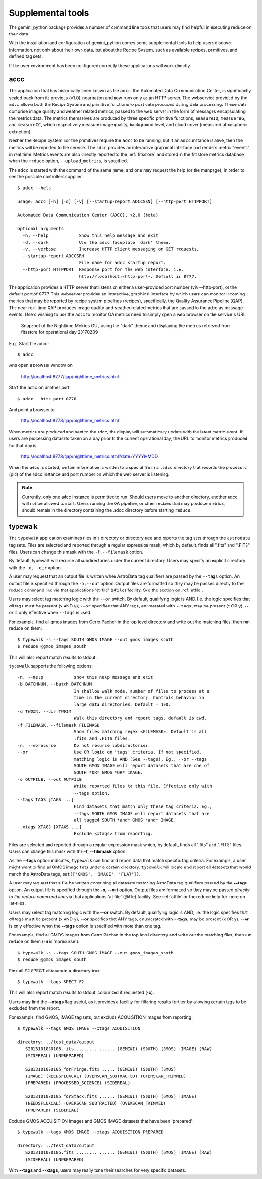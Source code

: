 .. supptools:
.. include discuss
.. include howto

Supplemental tools
==================

The gemini_python package provides a number of command line tools that users may
find helpful in executing reduce on their data.

With the installation and configuration of gemini_python comes some supplemental
tools to help users discover information, not only about their own data, but
about the Recipe System, such as available recipes, primitives, and defined
tag sets.

If the user environment has been configured correctly these applications 
will work directly.

.. _adcc:

adcc
----
The application that has historically been known as the ``adcc``, the Automated
Data Communication Center, is significantly scaled back from its previous
(v1.0) incarnation and now runs only as an HTTP server. The webservice provided
by the ``adcc`` allows both the Recipe System and primitive functions to post
data produced during data processing. These data comprise image quality and
weather related metrics, passed to the web server in the form of messages
encapsulating the metrics data. The metrics themselves are produced by
three specific primitive functions, ``measureIQ``, ``measuerBG``, and
``measureCC``, which respectively measure image quality, background level,
and cloud cover (measured atmospheric extinction).

Neither the Recipe System nor the primitives require the ``adcc`` to be
running, but if an ``adcc`` instance is alive, then the metrics will be reported
to the service. The ``adcc`` provides an interactive graphical interface and
renders metric "events" in real time. Metrics events are also directly reported
to the :ref:`fitsstore` and stored in the fitsstore metrics database when the
``reduce`` option, ``--upload_metrics``, is specified.

The ``adcc`` is started with the command of the same name, and one may request
the help (or the manpage), in order to see the possible controllers supplied::

  $ adcc --help

  usage: adcc [-h] [-d] [-v] [--startup-report ADCCSRN] [--http-port HTTPPORT]

  Automated Data Communication Center (ADCC), v2.0 (beta)

  optional arguments:
    -h, --help            Show this help message and exit
    -d, --dark            Use the adcc faceplate 'dark' theme.
    -v, --verbose         Increase HTTP client messaging on GET requests.
    --startup-report ADCCSRN
                          File name for adcc startup report.
    --http-port HTTPPORT  Response port for the web interface. i.e.
                          http://localhost:<http-port>. Default is 8777.

The application provides a HTTP server that listens on either a user-provided
port number (via --http-port), or the default port of 8777. This webserver
provides an interactive, graphical interface by which users can monitor incoming
metrics that may be reported by recipe system pipelines (recipes), specifically,
the Quality Assurance Pipeline (QAP). The near real-time QAP produces image
quality and weather related metrics that are passed to the adcc as message events.
Users wishing to use the adcc to monitor QA metrics need to simply open a web
browser on the service's URL.

.. figure:: images/adcc_dark_metrics.png

   Snapshot of the Nighttime Metrics GUI, using the "dark" theme and displaying
   the metrics retrieved from fitsstore for operational day 20170209.

E.g., Start the adcc::

    $ adcc

And open a browser window on

    http://localhost:8777/qap/nighttime_metrics.html

Start the adcc on another port::

    $ adcc --http-port 8778

And point a browser to

    http://localhost:8778/qap/nighttime_metrics.html

When metrics are produced and sent to the adcc, the display will automatically
update with the latest metric event. If users are processing datasets taken on a
day prior to the current operational day, the URL to monitor metrics produced
for that day is

     http://localhost:8778/qap/nighttime_metrics.html?date=YYYYMMDD

When the adcc is started, certain information is written to a special file in
a ``.adcc`` directory that records the process id (pid) of the adcc instance and
port number on which the web server is listening.

.. note::
   Currently, only one adcc instance is permitted to run. Should users move to
   another directory, another adcc will not be allowed to start. Users running
   the QA pipeline, or other recipes that may produce metrics, should remain in
   the directory containing the .adcc directory before starting ``reduce``.

.. _typewalk:

typewalk
--------
The ``typewalk`` application examines files in a directory or directory tree
and reports the tag sets through the ``astrodata`` tag sets. Files are selected
and reported through a regular expression mask, which by default, finds all
".fits" and ".FITS" files. Users can change this mask with the ``-f,--filemask``
option.

By default, typewalk will recurse all subdirectories under the current
directory. Users may specify an explicit directory with the ``-d,--dir``
option.

A user may request that an output file is written when AstroData tag
qualifiers are passed by the ``--tags`` option. An output file is specified
through the ``-o,--out`` option. Output files are formatted so they may
be passed directly to the reduce command line via that applications
'at-file' (``@file``) facility. See the section on :ref:`atfile`.

Users may select tag matching logic with the ``--or`` switch. By default,
qualifying logic is AND. I.e. the logic specifies that *all* tags must be
present (x AND y); ``--or`` specifies that ANY tags, enumerated with
``--tags``, may be present (x OR y). --or is only effective when ``--tags``
is used.

For example, find all gmos images from Cerro Pachon in the top level
directory and write out the matching files, then run reduce on them::

  $ typewalk -n --tags SOUTH GMOS IMAGE --out gmos_images_south
  $ reduce @gmos_images_south

This will also report match results to stdout.

``typewalk`` supports the following options::

  -h, --help            show this help message and exit
  -b BATCHNUM, --batch BATCHNUM
                        In shallow walk mode, number of files to process at a
                        time in the current directory. Controls behavior in
                        large data directories. Default = 100.
  -d TWDIR, --dir TWDIR
                        Walk this directory and report tags. default is cwd.
  -f FILEMASK, --filemask FILEMASK
                        Show files matching regex <FILEMASK>. Default is all
                        .fits and .FITS files.
  -n, --norecurse       Do not recurse subdirectories.
  --or                  Use OR logic on 'tags' criteria. If not specified,
                        matching logic is AND (See --tags). Eg., --or --tags
                        SOUTH GMOS IMAGE will report datasets that are one of
                        SOUTH *OR* GMOS *OR* IMAGE.
  -o OUTFILE, --out OUTFILE
                        Write reported files to this file. Effective only with
                        --tags option.
  --tags TAGS [TAGS ...]
                        Find datasets that match only these tag criteria. Eg.,
                        --tags SOUTH GMOS IMAGE will report datasets that are
                        all tagged SOUTH *and* GMOS *and* IMAGE.
  --xtags XTAGS [XTAGS ...]
                        Exclude <xtags> from reporting.


Files are selected and reported through a regular expression mask which, 
by default, finds all ".fits" and ".FITS" files. Users can change this mask 
with the **-f, --filemask** option.

As the **--tags** option indicates, ``typewalk`` can find and report data that 
match specific tag criteria. For example, a user might want to find all GMOS 
image flats under a certain directory. ``typewalk`` will locate and report all 
datasets that would match the AstroData tags, ``set(['GMOS', 'IMAGE', 'FLAT'])``.

A user may request that a file be written containing all datasets 
matching AstroData tag qualifiers passed by the **--tags** option. An output 
file is specified through the **-o, --out** option. Output files are formatted 
so they may be passed `directly to the reduce command line` via that applications 
'at-file' (@file) facility. See :ref:`atfile` or the reduce help for more on 
'at-files'.

Users may select tag matching logic with the **--or** switch. By default,
qualifying logic is AND, i.e. the logic specifies that `all` tags must be
present (x AND y); **--or** specifies that ANY tags, enumerated with 
**--tags**, may be present (x OR y). **--or** is only effective when the 
**--tags** option is specified with more than one tag.

For example, find all GMOS images from Cerro Pachon in the top level
directory and write out the matching files, then run reduce on them
(**-n** is 'norecurse')::

  $ typewalk -n --tags SOUTH GMOS IMAGE --out gmos_images_south
  $ reduce @gmos_images_south

Find all F2 SPECT datasets in a directory tree::

 $ typewalk --tags SPECT F2

This will also report match results to stdout, colourized if requested (**-c**).

Users may find the **--xtags** flag useful, as it provides a facility for
filtering results further by allowing certain tags to be excluded from the
report. 

For example, find GMOS, IMAGE tag sets, but exclude ACQUISITION images from
reporting::

  $ typewalk --tags GMOS IMAGE --xtags ACQUISITION

  directory: ../test_data/output
     S20131010S0105.fits ............... (GEMINI) (SOUTH) (GMOS) (IMAGE) (RAW) 
     (SIDEREAL) (UNPREPARED)

     S20131010S0105_forFringe.fits ..... (GEMINI) (SOUTH) (GMOS)
     (IMAGE) (NEEDSFLUXCAL) (OVERSCAN_SUBTRACTED) (OVERSCAN_TRIMMED) 
     (PREPARED) (PROCESSED_SCIENCE) (SIDEREAL)

     S20131010S0105_forStack.fits ...... (GEMINI) (SOUTH) (GMOS) (IMAGE) 
     (NEEDSFLUXCAL) (OVERSCAN_SUBTRACTED) (OVERSCAN_TRIMMED) 
     (PREPARED) (SIDEREAL)

Exclude GMOS ACQUISITION images and GMOS IMAGE datasets that have been 
'prepared'::

  $ typewalk --tags GMOS IMAGE --xtags ACQUISITION PREPARED

  directory: ../test_data/output
     S20131010S0105.fits ............... (GEMINI) (SOUTH) (GMOS) (IMAGE) (RAW) 
     (SIDEREAL) (UNPREPARED)

With **--tags** and **--xtags**, users may really tune their searches for very
specific datasets.

